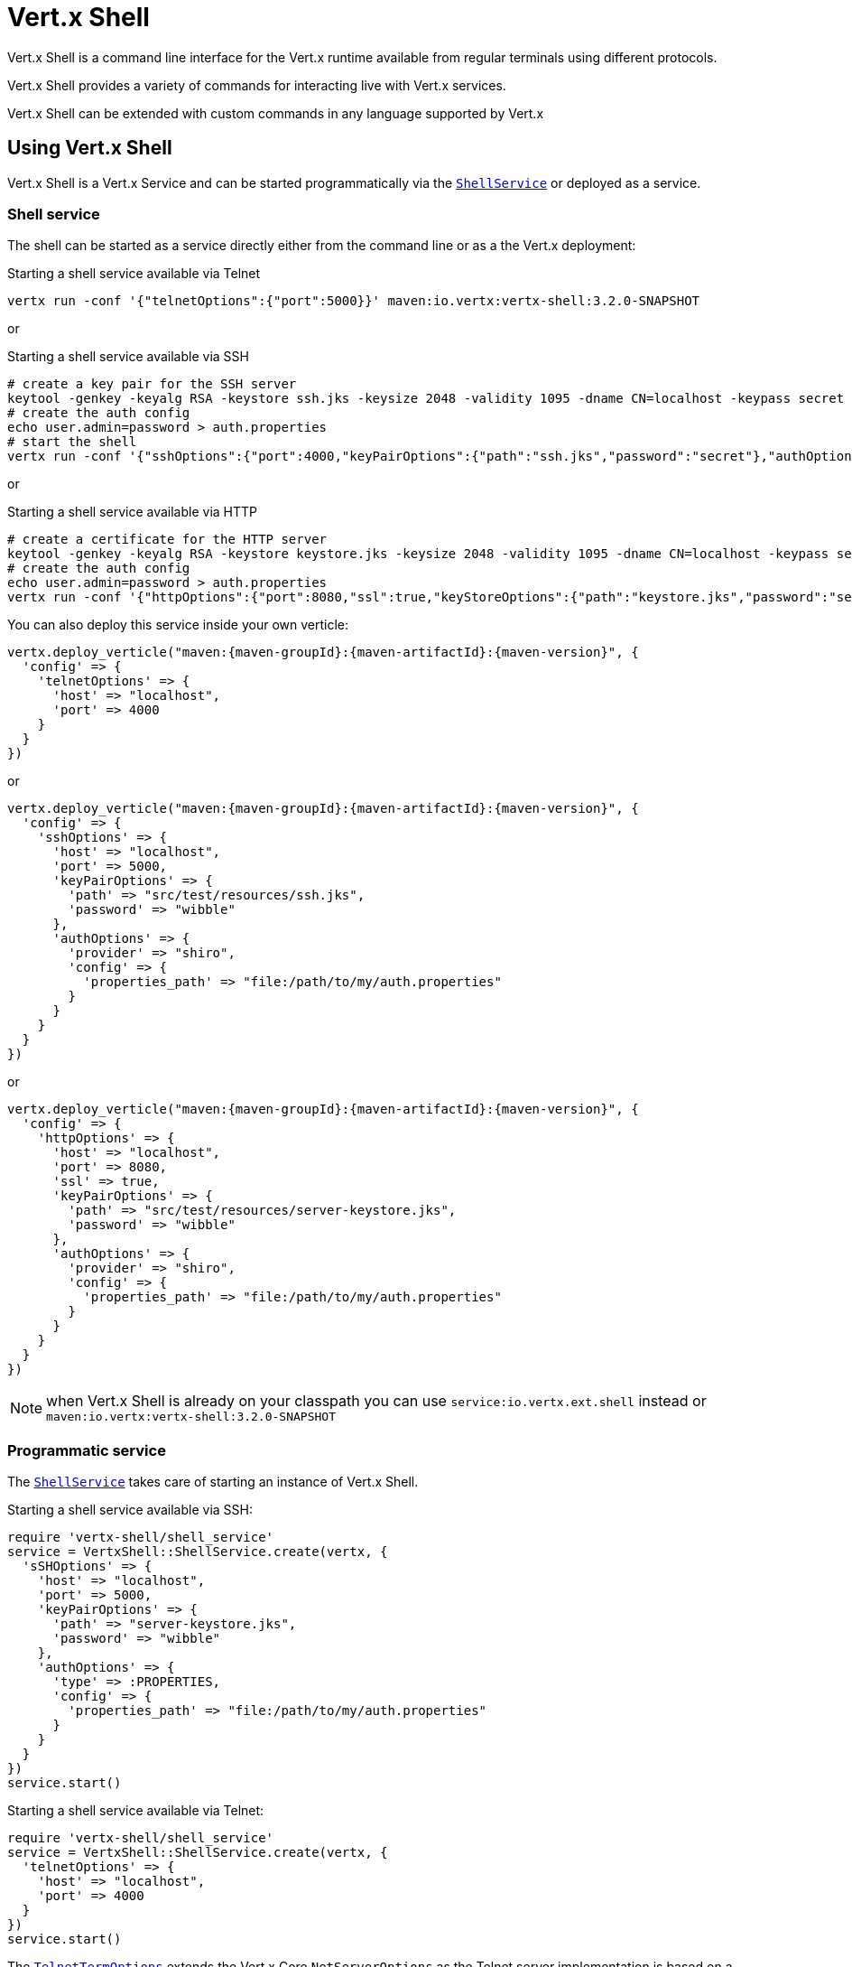 = Vert.x Shell

Vert.x Shell is a command line interface for the Vert.x runtime available from regular
terminals using different protocols.

Vert.x Shell provides a variety of commands for interacting live with Vert.x services.

Vert.x Shell can be extended with custom commands in any language supported by Vert.x

== Using Vert.x Shell

Vert.x Shell is a Vert.x Service and can be started programmatically via the `link:../../yardoc/VertxShell/ShellService.html[ShellService]`
or deployed as a service.

=== Shell service

The shell can be started as a service directly either from the command line or as a the Vert.x deployment:

.Starting a shell service available via Telnet
[source,subs="+attributes"]
----
vertx run -conf '{"telnetOptions":{"port":5000}}' maven:io.vertx:vertx-shell:3.2.0-SNAPSHOT
----

or

.Starting a shell service available via SSH
[source,subs="+attributes"]
----
# create a key pair for the SSH server
keytool -genkey -keyalg RSA -keystore ssh.jks -keysize 2048 -validity 1095 -dname CN=localhost -keypass secret -storepass secret
# create the auth config
echo user.admin=password > auth.properties
# start the shell
vertx run -conf '{"sshOptions":{"port":4000,"keyPairOptions":{"path":"ssh.jks","password":"secret"},"authOptions":{"provider":"shiro","config":{"properties_path":"file:auth.properties"}}}}' maven:io.vertx:vertx-shell:3.2.0-SNAPSHOT
----

or

.Starting a shell service available via HTTP
[source,subs="+attributes"]
----
# create a certificate for the HTTP server
keytool -genkey -keyalg RSA -keystore keystore.jks -keysize 2048 -validity 1095 -dname CN=localhost -keypass secret -storepass secret
# create the auth config
echo user.admin=password > auth.properties
vertx run -conf '{"httpOptions":{"port":8080,"ssl":true,"keyStoreOptions":{"path":"keystore.jks","password":"secret"},"authOptions":{"provider":""shiro,"config":{"properties_path":"file:auth.properties"}}}}' maven:io.vertx:vertx-shell:3.2.0-SNAPSHOT
----

You can also deploy this service inside your own verticle:

[source,ruby,subs="+attributes"]
----
vertx.deploy_verticle("maven:{maven-groupId}:{maven-artifactId}:{maven-version}", {
  'config' => {
    'telnetOptions' => {
      'host' => "localhost",
      'port' => 4000
    }
  }
})

----

or

[source,ruby,subs="+attributes"]
----
vertx.deploy_verticle("maven:{maven-groupId}:{maven-artifactId}:{maven-version}", {
  'config' => {
    'sshOptions' => {
      'host' => "localhost",
      'port' => 5000,
      'keyPairOptions' => {
        'path' => "src/test/resources/ssh.jks",
        'password' => "wibble"
      },
      'authOptions' => {
        'provider' => "shiro",
        'config' => {
          'properties_path' => "file:/path/to/my/auth.properties"
        }
      }
    }
  }
})

----

or

[source,ruby,subs="+attributes"]
----
vertx.deploy_verticle("maven:{maven-groupId}:{maven-artifactId}:{maven-version}", {
  'config' => {
    'httpOptions' => {
      'host' => "localhost",
      'port' => 8080,
      'ssl' => true,
      'keyPairOptions' => {
        'path' => "src/test/resources/server-keystore.jks",
        'password' => "wibble"
      },
      'authOptions' => {
        'provider' => "shiro",
        'config' => {
          'properties_path' => "file:/path/to/my/auth.properties"
        }
      }
    }
  }
})

----

NOTE: when Vert.x Shell is already on your classpath you can use `service:io.vertx.ext.shell` instead
or `maven:io.vertx:vertx-shell:3.2.0-SNAPSHOT`

=== Programmatic service

The `link:../../yardoc/VertxShell/ShellService.html[ShellService]` takes care of starting an instance of Vert.x Shell.

Starting a shell service available via SSH:

[source,ruby]
----
require 'vertx-shell/shell_service'
service = VertxShell::ShellService.create(vertx, {
  'sSHOptions' => {
    'host' => "localhost",
    'port' => 5000,
    'keyPairOptions' => {
      'path' => "server-keystore.jks",
      'password' => "wibble"
    },
    'authOptions' => {
      'type' => :PROPERTIES,
      'config' => {
        'properties_path' => "file:/path/to/my/auth.properties"
      }
    }
  }
})
service.start()

----

Starting a shell service available via Telnet:

[source,ruby]
----
require 'vertx-shell/shell_service'
service = VertxShell::ShellService.create(vertx, {
  'telnetOptions' => {
    'host' => "localhost",
    'port' => 4000
  }
})
service.start()

----

The `link:../dataobjects.html#TelnetTermOptions[TelnetTermOptions]` extends the Vert.x Core `NetServerOptions` as the Telnet server
implementation is based on a `NetServer`.

CAUTION: Telnet does not provide any authentication nor encryption at all.

Starting a shell service available via HTTP:

[source,ruby]
----
require 'vertx-shell/shell_service'
service = VertxShell::ShellService.create(vertx, {
  'httpOptions' => {
    'host' => "localhost",
    'port' => 8080
  }
})
service.start()

----

== Authentication

The SSH and HTTP connectors provide both authentication built on top of _vertx-auth_ with the following supported
providers:

- _shiro_ : provides `.properties` and _LDAP_ backend as seen in the ShellService presentation
- _jdbc_ : JDBC backend
- _mongo_ : MongoDB backend

These options can be created directly using directly `link:../../vertx-auth-common/dataobjects.html#AuthOptions[AuthOptions]`:

- `link:../../vertx-auth-shiro/dataobjects.html#ShiroAuthOptions[ShiroAuthOptions]` for Shiro
- `link:../../vertx-auth-jdbc/dataobjects.html#JDBCAuthOptions[JDBCAuthOptions]` for JDBC
- `link:../../vertx-auth-mongo/dataobjects.html#MongoAuthOptions[MongoAuthOptions]` for Mongo

As for external service configuration in Json, the `authOptions` uses the `provider` property to distinguish:

----
{
  ...
  "authOptions": {
    "provider":"shiro",
    "config": {
      "properties_path":"file:auth.properties"
    }
  }
  ...
}
----

== Telnet term configuration

Telnet terms are configured by `link:../dataobjects.html#ShellServiceOptions#set_telnet_options-instance_method[telnetOptions]`,
the `link:../dataobjects.html#TelnetTermOptions[TelnetTermOptions]` extends the `link:../../vertx-core/dataobjects.html#NetServerOptions[NetServerOptions]` so they
have the exact same configuration.

== SSH term configuration

SSH terms are configured by `link:../dataobjects.html#ShellServiceOptions#set_ssh_options-instance_method[SSHOptions]`:

- `link:../dataobjects.html#SSHTermOptions#set_port-instance_method[port]`: port
- `link:../dataobjects.html#SSHTermOptions#set_host-instance_method[host]`: host

Only username/password authentication is supported at the moment, it can be configured with property file
or LDAP, see Vert.x Auth for more info:

- `link:../dataobjects.html#SSHTermOptions#set_auth_options-instance_method[authOptions]`: configures user authentication

The server key configuration reuses the key pair store configuration scheme provided by _Vert.x Core_:

- `link:../dataobjects.html#SSHTermOptions#set_key_pair_options-instance_method[keyPairOptions]`: set `.jks` key pair store
- `link:../dataobjects.html#SSHTermOptions#set_pfx_key_pair_options-instance_method[pfxKeyPairOptions]`: set `.pfx` key pair store
- `link:../dataobjects.html#SSHTermOptions#set_pem_key_pair_options-instance_method[pemKeyPairOptions]`: set `.pem` key pair store


.Deploying the Shell Service on SSH with Mongo authentication
[source,ruby,subs="+attributes"]
----
vertx.deploy_verticle("maven:{maven-groupId}:{maven-artifactId}:{maven-version}", {
  'config' => {
    'sshOptions' => {
      'host' => "localhost",
      'port' => 5000,
      'keyPairOptions' => {
        'path' => "src/test/resources/ssh.jks",
        'password' => "wibble"
      },
      'authOptions' => {
        'provider' => "mongo",
        'config' => {
          'connection_string' => "mongodb://localhost:27018"
        }
      }
    }
  }
})

----

.Running the Shell Service on SSH with Mongo authentication
[source,ruby,subs="+attributes"]
----
require 'vertx-shell/shell_service'
service = VertxShell::ShellService.create(vertx, {
  'sSHOptions' => {
    'host' => "localhost",
    'port' => 5000,
    'keyPairOptions' => {
      'path' => "server-keystore.jks",
      'password' => "wibble"
    },
    'authOptions' => {
      'config' => {
        'connection_string' => "mongodb://localhost:27018"
      }
    }
  }
})
service.start()

----

.Deploying the Shell Service on SSH with JDBC authentication
[source,ruby,subs="+attributes"]
----
vertx.deploy_verticle("maven:{maven-groupId}:{maven-artifactId}:{maven-version}", {
  'config' => {
    'sshOptions' => {
      'host' => "localhost",
      'port' => 5000,
      'keyPairOptions' => {
        'path' => "src/test/resources/ssh.jks",
        'password' => "wibble"
      },
      'authOptions' => {
        'provider' => "jdbc",
        'config' => {
          'url' => "jdbc:hsqldb:mem:test?shutdown=true",
          'driver_class' => "org.hsqldb.jdbcDriver"
        }
      }
    }
  }
})

----

.Running the Shell Service on SSH with JDBC authentication
[source,ruby,subs="+attributes"]
----
require 'vertx-shell/shell_service'
service = VertxShell::ShellService.create(vertx, {
  'sSHOptions' => {
    'host' => "localhost",
    'port' => 5000,
    'keyPairOptions' => {
      'path' => "server-keystore.jks",
      'password' => "wibble"
    },
    'authOptions' => {
      'config' => {
        'url' => "jdbc:hsqldb:mem:test?shutdown=true",
        'driver_class' => "org.hsqldb.jdbcDriver"
      }
    }
  }
})
service.start()

----

== HTTP term configuration

HTTP terms are configured by `link:../dataobjects.html#ShellServiceOptions#set_http_options-instance_method[httpOptions]`, the http options
extends the `link:../../vertx-core/dataobjects.html#HttpServerOptions[HttpServerOptions]` so they expose the exact same configuration.

In addition there are extra options for configuring an HTTP term:

- `link:../dataobjects.html#HttpTermOptions#set_auth_options-instance_method[authOptions]`: configures user authentication
- `link:../dataobjects.html#HttpTermOptions#set_sock_js_handler_options-instance_method[sockJSHandlerOptions]`: configures SockJS
- `link:../dataobjects.html#HttpTermOptions#set_sock_js_path-instance_method[sockJSPath]`: the SockJS path in the router

.Deploying the Shell Service on HTTP with Mongo authentication
[source,ruby,subs="+attributes"]
----
vertx.deploy_verticle("maven:{maven-groupId}:{maven-artifactId}:{maven-version}", {
  'config' => {
    'httpOptions' => {
      'host' => "localhost",
      'port' => 8080,
      'ssl' => true,
      'keyPairOptions' => {
        'path' => "src/test/resources/server-keystore.jks",
        'password' => "wibble"
      },
      'authOptions' => {
        'provider' => "mongo",
        'config' => {
          'connection_string' => "mongodb://localhost:27018"
        }
      }
    }
  }
})

----

.Running the Shell Service on HTTP with Mongo authentication
[source,ruby,subs="+attributes"]
----
require 'vertx-shell/shell_service'
service = VertxShell::ShellService.create(vertx, {
  'httpOptions' => {
    'host' => "localhost",
    'port' => 8080,
    'authOptions' => {
      'config' => {
        'connection_string' => "mongodb://localhost:27018"
      }
    }
  }
})
service.start()

----

.Deploying the Shell Service on HTTP with JDBC authentication
[source,ruby,subs="+attributes"]
----
vertx.deploy_verticle("maven:{maven-groupId}:{maven-artifactId}:{maven-version}", {
  'config' => {
    'httpOptions' => {
      'host' => "localhost",
      'port' => 8080,
      'ssl' => true,
      'keyPairOptions' => {
        'path' => "src/test/resources/server-keystore.jks",
        'password' => "wibble"
      },
      'authOptions' => {
        'provider' => "jdbc",
        'config' => {
          'url' => "jdbc:hsqldb:mem:test?shutdown=true",
          'driver_class' => "org.hsqldb.jdbcDriver"
        }
      }
    }
  }
})

----

.Running the Shell Service on HTTP with JDBC authentication
[source,ruby,subs="+attributes"]
----
require 'vertx-shell/shell_service'
service = VertxShell::ShellService.create(vertx, {
  'httpOptions' => {
    'host' => "localhost",
    'port' => 8080,
    'authOptions' => {
      'config' => {
        'url' => "jdbc:hsqldb:mem:test?shutdown=true",
        'driver_class' => "org.hsqldb.jdbcDriver"
      }
    }
  }
})
service.start()

----

== Base commands

To find out the available commands you can use the _help_ builtin command:

. Verticle commands
.. verticle-ls: list all deployed verticles
.. verticle-undeploy: undeploy a verticle
.. verticle-deploy: deployes a verticle
.. verticle-factories: list all known verticle factories
. File system commands
.. ls
.. cd
.. pwd
. Bus commands
.. bus-tail: display all incoming messages on an event bus address
.. bus-send: send a message on the event bus
. Net commands
.. net-ls: list all available net servers, including HTTP servers
. Shared data commands
.. local-map-put
.. local-map-get
.. local-map-rm
. Various commands
.. echo
.. sleep
.. help
.. exit
.. logout
. Job control
.. fg
.. bg
.. jobs

NOTE: this command list should evolve in next releases of Vert.x Shell. Other Vert.x project may provide commands to extend
Vert.x Shell, for instance Dropwizard Metrics.

== Extending Vert.x Shell

Vert.x Shell can be extended with custom commands in any of the languages supporting code generation.

A command is created by the `link:../../yardoc/VertxShell/CommandBuilder.html#command-class_method[CommandBuilder.command]` method: the command process handler is called
by the shell when the command is executed, this handler can be set with the `link:../../yardoc/VertxShell/CommandBuilder.html#process_handler-instance_method[processHandler]`
method:

[source,ruby]
----
require 'vertx-shell/command_builder'
require 'vertx-shell/command_registry'

builder = VertxShell::CommandBuilder.command("my-command")
builder.process_handler() { |process|

  # Write a message to the console
  process.write("Hello World")

  # End the process
  process.end()
}

# Register the command
registry = VertxShell::CommandRegistry.get_shared(vertx)
registry.register_command(builder.build(vertx))

----

After a command is created, it needs to be registed to a `link:../../yardoc/VertxShell/CommandRegistry.html[CommandRegistry]`. The
command registry holds all the commands for a Vert.x instance.

A command is registered until it is unregistered with the `link:../../yardoc/VertxShell/CommandRegistry.html#unregister_command-instance_method[unregisterCommand]`.
When a command is registered from a Verticle, this command is unregistered when this verticle is undeployed.

NOTE: Command callbacks are invoked in the `io.vertx.core.Context` when the command is registered in the
registry. Keep this in mind if you maintain state in a command.

The `link:../../yardoc/VertxShell/CommandProcess.html[CommandProcess]` object can be used for interacting with the shell.

=== Command arguments

The `link:../../yardoc/VertxShell/CommandProcess.html#args-instance_method[args]` returns the command arguments:

[source,ruby]
----
command.process_handler() { |process|

  process.args().each do |arg|
    # Print each argument on the console
    process.write("Argument #{arg}")
  end

  process.end()
}

----

Besides it is also possible to create commands using `link:../../yardoc/Vertx/CLI.html[Vert.x CLI]`: it makes easier to
write command line argument parsing:

- _option_ and _argument_ parsing
- argument _validation_
- generation of the command _usage_

[source,ruby]
----
require 'vertx/cli'
require 'vertx-shell/command_builder'
cli = Vertx::CLI.create("my-command").add_argument({
  'argName' => "my-arg"
}).add_option({
  'shortName' => "m",
  'longName' => "my-option"
})
command = VertxShell::CommandBuilder.command(cli)
command.process_handler() { |process|

  commandLine = process.command_line()

  argValue = commandLine.get_argument_value(0)
  optValue = commandLine.get_option_value("my-option")
  process.write("The argument is #{argValue} and the option is #{optValue}")

  process.end()
}

----

When an option named _help_ is added to the CLI object, the shell will take care of generating the command usage
when the option is activated:

[source,ruby]
----
require 'vertx/cli'
require 'vertx-shell/command_builder'
cli = Vertx::CLI.create("my-command").add_argument({
  'argName' => "my-arg"
}).add_option({
  'argName' => "help",
  'shortName' => "h",
  'longName' => "help"
})
command = VertxShell::CommandBuilder.command(cli)
command.process_handler() { |process|
  # ...
}

----

When the command executes the `link:../../yardoc/VertxShell/CommandProcess.html[process]` is provided for interacting
with the shell. A `link:../../yardoc/VertxShell/CommandProcess.html[CommandProcess]` extends `link:../../yardoc/VertxShell/Tty.html[Tty]`
which is used for interacting with the terminal.

=== Terminal usage

==== terminal I/O

The `link:../../yardoc/VertxShell/Tty.html#set_stdin-instance_method[setStdin]` handler is used to be notified when the terminal
receives data, e.g the user uses his keyboard:

[source,ruby]
----
tty.set_stdin(lambda { |data|
  puts "Received #{data}"
})

----

A command can use the `link:../../yardoc/VertxShell/Tty.html#stdout-instance_method[stdout]` to write to the standard output.

[source,ruby]
----
tty.stdout().write("Hello World")

----

==== Terminal size

The current terminal size can be obtained using `link:../../yardoc/VertxShell/Tty.html#width-instance_method[width]` and
`link:../../yardoc/VertxShell/Tty.html#height-instance_method[height]`.

[source,ruby]
----
tty.stdout().write("Current terminal size: (#{tty.width()}, #{tty.height()})")

----

==== Resize event

When the size of the terminal changes the `link:../../yardoc/VertxShell/Tty.html#resizehandler-instance_method[resizehandler]`
is called, the new terminal size can be obtained with `link:../../yardoc/VertxShell/Tty.html#width-instance_method[width]` and
`link:../../yardoc/VertxShell/Tty.html#height-instance_method[height]`.

[source,ruby]
----
tty.resizehandler() { |v|
  puts "terminal resized : #{tty.width()} #{tty.height()}"
}

----

==== Terminal type

The terminal type is useful for sending escape codes to the remote terminal: `link:../../yardoc/VertxShell/Tty.html#type-instance_method[type]`
returns the current terminal type, it can be null if the terminal has not advertised the value.

[source,ruby]
----
puts "terminal type : #{tty.type()}"

----

=== Shell session

The shell is a connected service that naturally maintains a session with the client, this session can be
used in commands to scope data. A command can get the session with `link:../../yardoc/VertxShell/CommandProcess.html#session-instance_method[session]`:

[source,ruby]
----
command.process_handler() { |process|

  session = process.session()

  if (session.get("my_key") == nil)
    session.put("my key", "my value")
  end

  process.end()
}

----

=== Process termination

Calling `link:../../yardoc/VertxShell/CommandProcess.html#end-instance_method[end]` ends the current process. It can be called directly
in the invocation of the command handler or any time later:

[source,ruby]
----
command.process_handler() { |process|
  vertx = process.vertx()

  # Set a timer
  vertx.set_timer(1000) { |id|

    # End the command when the timer is fired
    process.end()
  }
}

----

=== Process events

A command can subscribe to a few process events.

==== Interrupt event

The `link:../../yardoc/VertxShell/CommandProcess.html#interrupt_handler-instance_method[interruptHandler]` is called when the process
is interrupted, this event is fired when the user press _Ctrl+C_ during the execution of a command. This handler can
be used for interrupting commands _blocking_ the CLI and gracefully ending the command process:

[source,ruby]
----
command.process_handler() { |process|
  vertx = process.vertx()

  # Every second print a message on the console
  periodicId = vertx.set_periodic(1000) { |id|
    process.write("tick\n")
  }

  # When user press Ctrl+C: cancel the timer and end the process
  process.interrupt_handler() { |v|
    vertx.cancel_timer?(periodicId)
    process.end()
  }
}

----

When no interrupt handler is registered, pressing _Ctrl+C_ will have no effect on the current process and the event
will be delayed and will likely be handled by the shell, like printing a new line on the console.

==== Suspend/resume events

The `link:../../yardoc/VertxShell/CommandProcess.html#suspend_handler-instance_method[suspendHandler]` is called when the process
is running and the user press _Ctrl+Z_, the command is _suspended_:

- the command can receive the suspend event when it has registered an handler for this event
- the command will not receive anymore data from the standard input
- the shell prompt the user for input
- the command can receive interrupts event or end events

The `link:../../yardoc/VertxShell/CommandProcess.html#resume_handler-instance_method[resumeHandler]` is called when the process
is resumed, usually when the user types _fg_:

- the command can receive the resume event when it has registered an handler for this event
- the command will receive again data from the standard input when it has registered an stdin handler

[source,ruby]
----
command.process_handler() { |process|

  # Command is suspended
  process.suspend_handler() { |v|
    puts "Suspended"
  }

  # Command is resumed
  process.resume_handler() { |v|
    puts "Resumed"
  }
}

----

==== End events

The `link:../../yardoc/VertxShell/CommandProcess.html#end_handler-instance_method[endHandler]` (io.vertx.core.Handler)} is
called when the process is running or suspended and the command terminates, for instance the shell session is closed,
the command is _terminated_.

[source,ruby]
----
command.process_handler() { |process|

  # Command terminates
  process.end_handler() { |v|
    puts "Terminated"
  }
}

----

The end handler is called even when the command invokes `link:../../yardoc/VertxShell/CommandProcess.html#end-instance_method[end]`.

This handler is useful for cleaning up resources upon command termination, for instance closing a client or a timer.

=== Command completion

A command can provide a completion handler when it wants to provide contextual command line interface completion.

Like the process handler, the `link:../../yardoc/VertxShell/CommandBuilder.html#completion_handler-instance_method[completion
handler]` is non blocking because the implementation may use Vert.x services, e.g the file system.

The `link:../../yardoc/VertxShell/Completion.html#line_tokens-instance_method[lineTokens]` returns a list of `link:../../yardoc/VertxShell/CliToken.html[tokens]`
from the beginning of the line to the cursor position. The list can be empty if the cursor when the cursor is at the
beginning of the line.

The `link:../../yardoc/VertxShell/Completion.html#raw_line-instance_method[rawLine]` returns the current completed from the beginning
of the line to the cursor position, in raw format, i.e without any char escape performed.

Completion ends with a call to `link:../../yardoc/VertxShell/Completion.html#complete-instance_method[complete]`.

== Shell server

The Shell service is a convenient facade for starting a preconfigured shell either programmatically or as a Vert.x service.
When more flexibility is needed, a `link:../../yardoc/VertxShell/ShellServer.html[ShellServer]` can be used instead of the service.

For instance the shell http term can be configured to use an existing router instead of starting its own http server.

Using a shell server requires explicit configuration but provides full flexiblity, a shell server is setup in a few
steps:

[source,ruby]
----
require 'vertx-shell/shell_server'
require 'vertx-web/router'
require 'vertx-shell/term_server'
require 'vertx-shell/command_resolver'

server = VertxShell::ShellServer.create(vertx)

shellRouter = VertxWeb::Router.router(vertx)
router.mount_sub_router("/shell", shellRouter)
httpTermServer = VertxShell::TermServer.create_http_term_server(vertx, router)

sshTermServer = VertxShell::TermServer.create_ssh_term_server(vertx)

server.register_term_server(httpTermServer)
server.register_term_server(sshTermServer)

server.register_command_resolver(VertxShell::CommandResolver.base_commands(vertx))

server.listen()

----
<1> create a the shell server
<2> create an HTTP term server mounted on an existing router
<3> create an SSH term server
<4> register term servers
<5> register all base commands
<6> finally start the shell server

Besides, the shell server can also be used for creating in process shell session: it provides a programmatic interactive shell.

In process shell session can be created with `link:../../yardoc/VertxShell/ShellServer.html#create_shell-instance_method[createShell]`:

[source,ruby]
----

# Create a shell ession
shell = shellServer.create_shell()


----

The main use case is running or testing a command:

[source,ruby]
----
require 'vertx-shell/pty'

# Create a shell
shell = shellServer.create_shell()

# Create a job fo the command
job = shell.create_job("my-command 1234")

# Create a pseudo terminal
pty = VertxShell::Pty.create()
pty.set_stdout(lambda { |data|
  puts "Command wrote #{data}"
})

# Run the command
job.set_tty(pty.slave())
job.status_update_handler() { |status|
  puts "Command terminated with status #{status}"
}

----

The `link:../../yardoc/VertxShell/Pty.html[Pty]` pseudo terminal is the main interface for interacting with the command
when it's running:

- uses standard input/output for writing or reading strings
- resize the terminal

The `link:../../yardoc/VertxShell/JobController.html#close-instance_method[close]` closes the shell, it will terminate all jobs in the current shell
session.

== Terminal servers

Vert.x Shell also provides bare terminal servers for those who need to write pure terminal applications.

A `link:../../yardoc/VertxShell/Term.html[Term]` handler must be set on a term server before starting it. This handler will
handle each term when the user connects.

An `link:../../vertx-auth-common/dataobjects.html#AuthOptions[AuthOptions]` can be set on `link:../dataobjects.html#SSHTermOptions[SSHTermOptions]` and `link:../dataobjects.html#HttpTermOptions[HttpTermOptions]`.
Alternatively, an `link:../../yardoc/VertxAuthCommon/AuthProvider.html[AuthProvider]` can be `link:../../yardoc/VertxShell/TermServer.html#auth_provider-instance_method[set]`
directly on the term server before starting it.

=== SSH term

The terminal server `link:../../yardoc/VertxShell/Term.html[Term]` handler accepts incoming terminal connections.
When a remote terminal connects, the `link:../../yardoc/VertxShell/Term.html[Term]` can be used to interact with connected
terminal.

[source,ruby]
----
require 'vertx-shell/term_server'
server = VertxShell::TermServer.create_ssh_term_server(vertx, {
  'port' => 5000,
  'host' => "localhost"
})
server.term_handler() { |term|
  term.set_stdin(lambda { |line|
    term.stdout().write(line)
  })
}
server.listen()

----

The `link:../../yardoc/VertxShell/Term.html[Term]` is also a `link:../../yardoc/VertxShell/Tty.html[Tty]`, this section explains
how to use the tty.

=== Telnet term

[source,ruby]
----
require 'vertx-shell/term_server'
server = VertxShell::TermServer.create_telnet_term_server(vertx, {
  'port' => 5000,
  'host' => "localhost"
})
server.term_handler() { |term|
  term.set_stdin(lambda { |line|
    term.stdout().write(line)
  })
}
server.listen()

----

=== HTTP term

The `link:../../yardoc/VertxShell/TermServer.html#create_http_term_server-class_method[TermServer.createHttpTermServer]` method creates an HTTP term server, built
on top of Vert.x Web using the SockJS protocol.

[source,ruby]
----
require 'vertx-shell/term_server'
server = VertxShell::TermServer.create_http_term_server(vertx, {
  'port' => 5000,
  'host' => "localhost"
})
server.term_handler() { |term|
  term.set_stdin(lambda { |line|
    term.stdout().write(line)
  })
}
server.listen()

----

An HTTP term can start its own HTTP server, or it can reuse an existing Vert.x Web `link:../../yardoc/VertxWeb/Router.html[Router]`.

The shell can be found at `/shell.html`.

[source,ruby]
----
require 'vertx-shell/term_server'
server = VertxShell::TermServer.create_http_term_server(vertx, router, {
  'port' => 5000,
  'host' => "localhost"
})
server.term_handler() { |term|
  term.set_stdin(lambda { |line|
    term.stdout().write(line)
  })
}
server.listen()

----

The later option is convenient when the HTTP shell is integrated in an existing HTTP server.

The HTTP term server by default is configured for serving:

- the `shell.html` page
- the `https://github.com/chjj/term.js/[term.js]` client library
- the `vertxshell.js` client library

The `vertxshell.js` integrates `term.js` is the client side part of the HTTP term.

It integrates `term.js` with SockJS and needs the URL of the HTTP term server endpoint:

[source,javascript]
----
window.addEventListener('load', function () {
  var url = 'http://localhost/shell';
  new VertxTerm(url, {
    cols: 80,
    rows: 24
   });
 });
----

Straight websockets can also be used, if so, the remote term URL should be suffixed with `/websocket`:

[source,javascript]
----
window.addEventListener('load', function () {
  var url = 'ws://localhost/shell/websocket';
  new VertxTerm(url, {
    cols: 80,
    rows: 24
   });
 });
----

For customization purpose these resources can be copied and customized, they are available in the Vert.x Shell
jar under the `io.vertx.ext.shell` packages.

== Command discovery

The command discovery can be used when new commands need to be added to Vert.x without an explicit registration.

For example, the _Dropwizard_ metrics service, adds specific metrics command to the shell service on the fly.

It can be achieved via the `java.util.ServiceLoader` of a `link:unavailable[CommandResolverFactory]`.

[source,java]
----
public class CustomCommands implements CommandResolverFactory {

  public void resolver(Vertx vertx, Handler<AsyncResult<CommandResolver>> resolverHandler) {
    resolverHandler.handler(() -> Arrays.asList(myCommand1, myCommand2));
  }
}
----

The `resolver` method is async, because the resolver may need to wait some condition before commands
are resolved.

The shell service discovery using the service loader mechanism:

.The service provider file `META-INF/services/io.vertx.ext.shell.spi.CommandResolverFactory`
[source]
----
my.CustomCommands
----

This is only valid for the `link:../../yardoc/VertxShell/ShellService.html[ShellService]`. `link:../../yardoc/VertxShell/ShellServer.html[ShellServer]`
don't use this mechanism.